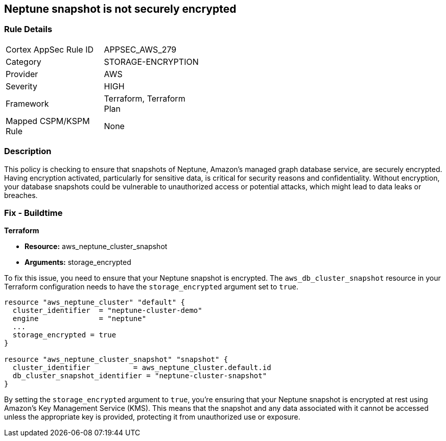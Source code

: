 
== Neptune snapshot is not securely encrypted

=== Rule Details

[width=45%]
|===
|Cortex AppSec Rule ID |APPSEC_AWS_279
|Category |STORAGE-ENCRYPTION
|Provider |AWS
|Severity |HIGH
|Framework |Terraform, Terraform Plan
|Mapped CSPM/KSPM Rule |None
|===


=== Description

This policy is checking to ensure that snapshots of Neptune, Amazon's managed graph database service, are securely encrypted. Having encryption activated, particularly for sensitive data, is critical for security reasons and confidentiality. Without encryption, your database snapshots could be vulnerable to unauthorized access or potential attacks, which might lead to data leaks or breaches.

=== Fix - Buildtime

*Terraform*

* *Resource:* aws_neptune_cluster_snapshot
* *Arguments:* storage_encrypted

To fix this issue, you need to ensure that your Neptune snapshot is encrypted. The `aws_db_cluster_snapshot` resource in your Terraform configuration needs to have the `storage_encrypted` argument set to `true`. 

[source,hcl]
----
resource "aws_neptune_cluster" "default" {
  cluster_identifier  = "neptune-cluster-demo"
  engine              = "neptune"
  ...
  storage_encrypted = true
}

resource "aws_neptune_cluster_snapshot" "snapshot" {
  cluster_identifier          = aws_neptune_cluster.default.id
  db_cluster_snapshot_identifier = "neptune-cluster-snapshot"
}
----

By setting the `storage_encrypted` argument to `true`, you're ensuring that your Neptune snapshot is encrypted at rest using Amazon's Key Management Service (KMS). This means that the snapshot and any data associated with it cannot be accessed unless the appropriate key is provided, protecting it from unauthorized use or exposure.

